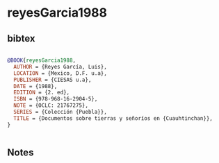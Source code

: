 * reyesGarcia1988




** bibtex

#+NAME: bibtex
#+BEGIN_SRC bibtex

@BOOK{reyesGarcia1988,
  AUTHOR = {Reyes García, Luis},
  LOCATION = {Mexico, D.F. u.a},
  PUBLISHER = {CIESAS u.a},
  DATE = {1988},
  EDITION = {2. ed},
  ISBN = {978-968-16-2904-5},
  NOTE = {OCLC: 21767275},
  SERIES = {Colección {Puebla}},
  TITLE = {Documentos sobre tierras y señoríos en {Cuauhtinchan}},
}


#+END_SRC




** Notes

